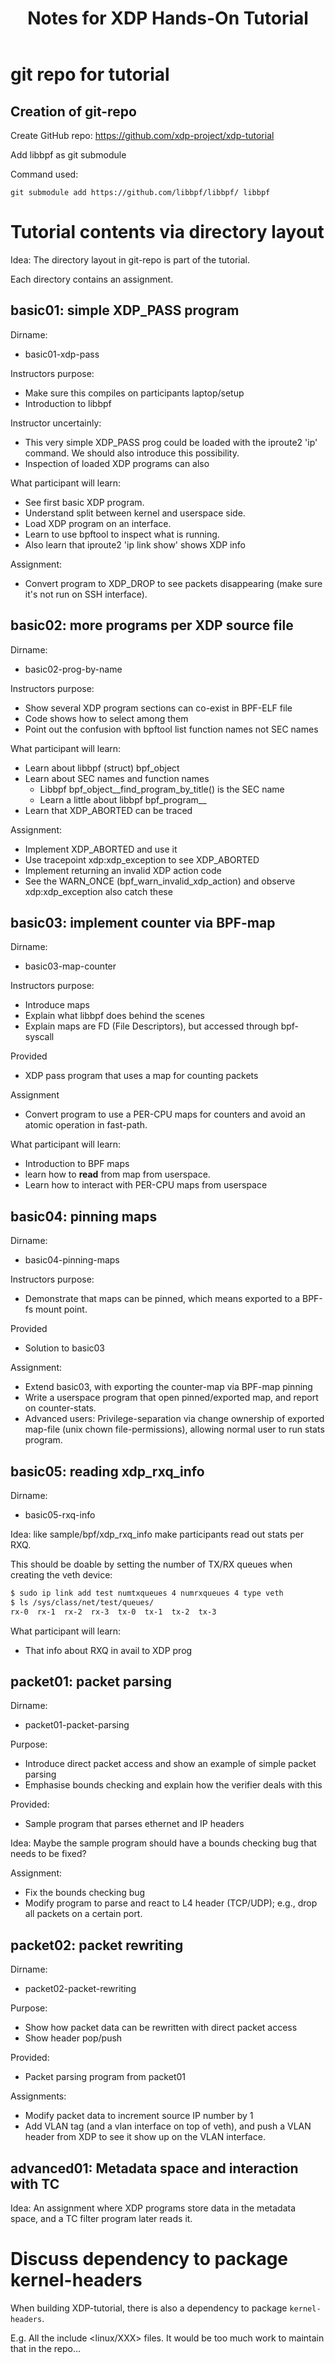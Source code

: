 # -*- fill-column: 76; -*-
#+TITLE: Notes for XDP Hands-On Tutorial
#+OPTIONS: ^:nil

* git repo for tutorial

** Creation of git-repo

Create GitHub repo:
 https://github.com/xdp-project/xdp-tutorial

Add libbpf as git submodule

Command used:
#+begin_example
git submodule add https://github.com/libbpf/libbpf/ libbpf
#+end_example

* Tutorial contents via directory layout

Idea: The directory layout in git-repo is part of the tutorial.

Each directory contains an assignment.

** basic01: simple XDP_PASS program

Dirname:
- basic01-xdp-pass

Instructors purpose:
- Make sure this compiles on participants laptop/setup
- Introduction to libbpf

Instructor uncertainly:
- This very simple XDP_PASS prog could be loaded with the iproute2 'ip'
  command.  We should also introduce this possibility.
- Inspection of loaded XDP programs can also

What participant will learn:
- See first basic XDP program.
- Understand split between kernel and userspace side.
- Load XDP program on an interface.
- Learn to use bpftool to inspect what is running.
- Also learn that iproute2 'ip link show' shows XDP info

Assignment:
- Convert program to XDP_DROP to see packets disappearing (make sure it's not
  run on SSH interface).

** basic02: more programs per XDP source file

Dirname:
- basic02-prog-by-name

Instructors purpose:
- Show several XDP program sections can co-exist in BPF-ELF file
- Code shows how to select among them
- Point out the confusion with bpftool list function names not SEC names

What participant will learn:
- Learn about libbpf (struct) bpf_object
- Learn about SEC names and function names
  * Libbpf bpf_object__find_program_by_title() is the SEC name
  * Learn a little about libbpf bpf_program__
- Learn that XDP_ABORTED can be traced

Assignment:
- Implement XDP_ABORTED and use it
- Use tracepoint xdp:xdp_exception to see XDP_ABORTED
- Implement returning an invalid XDP action code
- See the WARN_ONCE (bpf_warn_invalid_xdp_action) and observe
  xdp:xdp_exception also catch these

** basic03: implement counter via BPF-map

Dirname:
- basic03-map-counter

Instructors purpose:
- Introduce maps
- Explain what libbpf does behind the scenes
- Explain maps are FD (File Descriptors), but accessed through bpf-syscall

Provided
- XDP pass program that uses a map for counting packets

Assignment
- Convert program to use a PER-CPU maps for counters and avoid an atomic
  operation in fast-path.

What participant will learn:
- Introduction to BPF maps
- learn how to *read* from map from userspace.
- Learn how to interact with PER-CPU maps from userspace

** basic04: pinning maps

Dirname:
- basic04-pinning-maps

Instructors purpose:
- Demonstrate that maps can be pinned, which means exported to a BPF-fs
  mount point.

Provided
- Solution to basic03

Assignment:
- Extend basic03, with exporting the counter-map via BPF-map pinning
- Write a userspace program that open pinned/exported map, and report on
  counter-stats.
- Advanced users: Privilege-separation via change ownership of exported
  map-file (unix chown file-permissions), allowing normal user to run stats
  program.

** basic05: reading xdp_rxq_info

Dirname:
- basic05-rxq-info

Idea: like sample/bpf/xdp_rxq_info make participants read out stats per RXQ.

This should be doable by setting the number of TX/RX queues when creating
the veth device:

#+begin_src sh
$ sudo ip link add test numtxqueues 4 numrxqueues 4 type veth
$ ls /sys/class/net/test/queues/
rx-0  rx-1  rx-2  rx-3	tx-0  tx-1  tx-2  tx-3
#+end_src

What participant will learn:
- That info about RXQ in avail to XDP prog

** packet01: packet parsing

Dirname:
- packet01-packet-parsing

Purpose:
- Introduce direct packet access and show an example of simple packet
  parsing
- Emphasise bounds checking and explain how the verifier deals with this

Provided:
- Sample program that parses ethernet and IP headers

Idea: Maybe the sample program should have a bounds checking bug that needs
to be fixed?

Assignment:
- Fix the bounds checking bug
- Modify program to parse and react to L4 header (TCP/UDP); e.g., drop all
  packets on a certain port.

** packet02: packet rewriting

Dirname:
- packet02-packet-rewriting

Purpose:
- Show how packet data can be rewritten with direct packet access
- Show header pop/push

Provided:
- Packet parsing program from packet01

Assignments:
- Modify packet data to increment source IP number by 1
- Add VLAN tag (and a vlan interface on top of veth), and push a VLAN header
  from XDP to see it show up on the VLAN interface.


** advanced01: Metadata space and interaction with TC

Idea: An assignment where XDP programs store data in the metadata space, and
a TC filter program later reads it.

* Discuss dependency to package kernel-headers

When building XDP-tutorial, there is also a dependency to package
=kernel-headers=.

E.g. All the include <linux/XXX> files. It would be too much work to maintain
that in the repo...

